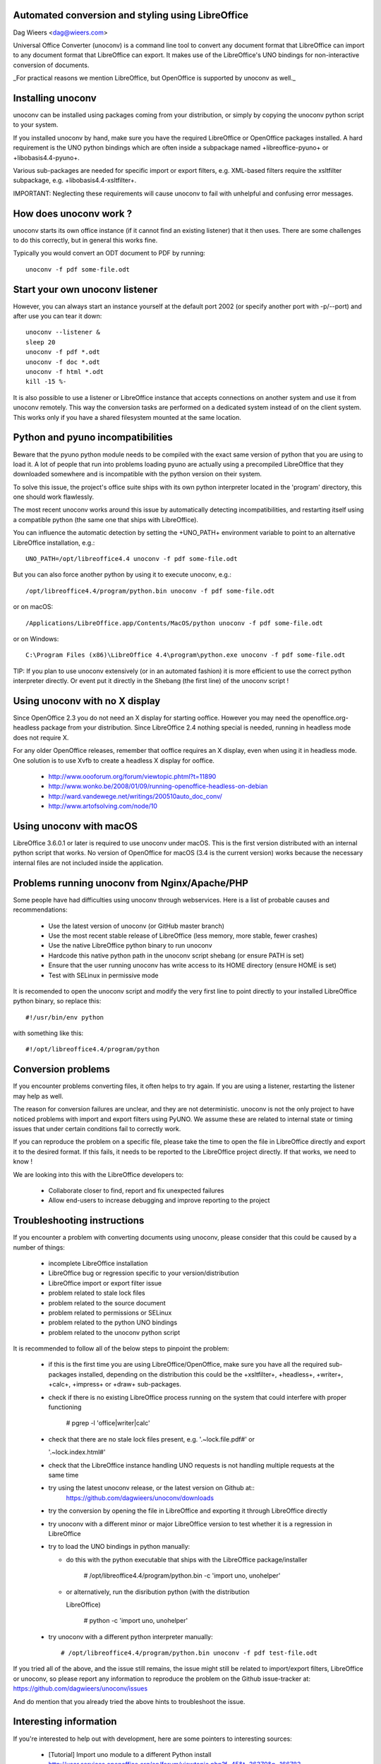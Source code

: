 Automated conversion and styling using LibreOffice
==================================================

Dag Wieers <dag@wieers.com>

Universal Office Converter (unoconv) is a command line tool to convert any
document format that LibreOffice can import to any document format that
LibreOffice can export. It makes use of the LibreOffice's UNO bindings for
non-interactive conversion of documents.

_For practical reasons we mention LibreOffice, but OpenOffice is supported by
unoconv as well._

Installing unoconv
==================

unoconv can be installed using packages coming from your distribution, or
simply by copying the unoconv python script to your system.

If you installed unoconv by hand, make sure you have the required LibreOffice
or OpenOffice packages installed. A hard requirement is the UNO python bindings
which are often inside a subpackage named +libreoffice-pyuno+ or
+libobasis4.4-pyuno+.

Various sub-packages are needed for specific import or export filters, e.g.
XML-based filters require the xsltfilter subpackage,
e.g. +libobasis4.4-xsltfilter+.

IMPORTANT: Neglecting these requirements will cause unoconv to fail with
unhelpful and confusing error messages.

How does unoconv work ?
=======================

unoconv starts its own office instance (if it cannot find an existing
listener) that it then uses. There are some challenges to do this
correctly, but in general this works fine.

Typically you would convert an ODT document to PDF by running::

        unoconv -f pdf some-file.odt

Start your own unoconv listener
===============================

However, you can always start an instance yourself at the default port 2002
(or specify another port with -p/--port) and after use you can tear it down::

    unoconv --listener &
    sleep 20
    unoconv -f pdf *.odt
    unoconv -f doc *.odt
    unoconv -f html *.odt
    kill -15 %-

It is also possible to use a listener or LibreOffice instance that accepts
connections on another system and use it from unoconv remotely. This
way the conversion tasks are performed on a dedicated system instead
of on the client system. This works only if you have a shared filesystem
mounted at the same location.

Python and pyuno incompatibilities
==================================

Beware that the pyuno python module needs to be compiled with the exact
same version of python that you are using to load it. A lot of people that
run into problems loading pyuno are actually using a precompiled LibreOffice
that they downloaded somewhere and is incompatible with the python version
on their system.

To solve this issue, the project's office suite ships with its own python
interpreter located in the 'program' directory, this one should work
flawlessly.

The most recent unoconv works around this issue by automatically detecting
incompatibilities, and restarting itself using a compatible python (the same
one that ships with LibreOffice).

You can influence the automatic detection by setting the +UNO_PATH+ environment
variable to point to an alternative LibreOffice installation, e.g.::

        UNO_PATH=/opt/libreoffice4.4 unoconv -f pdf some-file.odt


But you can also force another python by using it to execute unoconv, e.g.::

        /opt/libreoffice4.4/program/python.bin unoconv -f pdf some-file.odt

or on macOS::

        /Applications/LibreOffice.app/Contents/MacOS/python unoconv -f pdf some-file.odt

or on Windows::

        C:\Program Files (x86)\LibreOffice 4.4\program\python.exe unoconv -f pdf some-file.odt

TIP: If you plan to use unoconv extensively (or in an automated fashion) it
is more efficient to use the correct python interpreter directly. Or event
put it directly in the Shebang (the first line) of the unoconv script !

Using unoconv with no X display
===============================

Since OpenOffice 2.3 you do not need an X display for starting ooffice.
However you may need the openoffice.org-headless package from your
distribution. Since LibreOffice 2.4 nothing special is needed, running
in headless mode does not require X.

For any older OpenOffice releases, remember that ooffice requires an X
display, even when using it in headless mode. One solution is to use Xvfb
to create a headless X display for ooffice.

 - http://www.oooforum.org/forum/viewtopic.phtml?t=11890
 - http://www.wonko.be/2008/01/09/running-openoffice-headless-on-debian
 - http://ward.vandewege.net/writings/200510auto_doc_conv/
 - http://www.artofsolving.com/node/10

Using unoconv with macOS
========================

LibreOffice 3.6.0.1 or later is required to use unoconv under macOS.  This
is the first version distributed with an internal python script that works.
No version of OpenOffice for macOS (3.4 is the current version) works because
the necessary internal files are not included inside the application.

Problems running unoconv from Nginx/Apache/PHP
==============================================

Some people have had difficulties using unoconv through webservices. Here
is a list of probable causes and recommendations:

 - Use the latest version of unoconv (or GitHub master branch)

 - Use the most recent stable release of LibreOffice (less memory, more stable, fewer crashes)

 - Use the native LibreOffice python binary to run unoconv

 - Hardcode this native python path in the unoconv script shebang (or ensure PATH is set)

 - Ensure that the user running unoconv has write access to its HOME directory (ensure HOME is set)

 - Test with SELinux in permissive mode


It is recomended to open the unoconv script and modify the very first line to
point directly to your installed LibreOffice python binary, so replace this::

        #!/usr/bin/env python

with something like this::

        #!/opt/libreoffice4.4/program/python

Conversion problems
===================

If you encounter problems converting files, it often helps to try again. If
you are using a listener, restarting the listener may help as well.

The reason for conversion failures are unclear, and they are not
deterministic. unoconv is not the only project to have noticed problems
with import and export filters using PyUNO. We assume these are related
to internal state or timing issues that under certain conditions fail
to correctly work.

If you can reproduce the problem on a specific file, please take the time to
open the file in LibreOffice directly and export it to the desired format. If
this fails, it needs to be reported to the LibreOffice project directly. If
that works, we need to know !

We are looking into this with the LibreOffice developers to:

 - Collaborate closer to find, report and fix unexpected failures
 - Allow end-users to increase debugging and improve reporting to the project

Troubleshooting instructions
============================

If you encounter a problem with converting documents using unoconv, please
consider that this could be caused by a number of things:

 - incomplete LibreOffice installation
 - LibreOffice bug or regression specific to your version/distribution
 - LibreOffice import or export filter issue
 - problem related to stale lock files
 - problem related to the source document
 - problem related to permissions or SELinux
 - problem related to the python UNO bindings
 - problem related to the unoconv python script


It is recommended to follow all of the below steps to pinpoint the problem:

 - if this is the first time you are using LibreOffice/OpenOffice, make sure
   you have all the required sub-packages installed, depending on the
   distribution this could be the +xsltfilter+, +headless+, +writer+,
   +calc+, +impress+ or +draw+ sub-packages.

 - check if there is no existing LibreOffice process running on the system
   that could interfere with proper functioning

        # pgrep -l 'office|writer|calc'

 - check that there are no stale lock files present, e.g. '.~lock.file.pdf#' or

   '.~lock.index.html#'

 - check that the LibreOffice instance handling UNO requests is not handling
   multiple requests at the same time

 - try using the latest unoconv release, or the latest version on Github at::
       https://github.com/dagwieers/unoconv/downloads

 - try the conversion by opening the file in LibreOffice and exporting
   it through LibreOffice directly

 - try unoconv with a different minor or major LibreOffice version to test
   whether it is a regression in LibreOffice

 - try to load the UNO bindings in python manually:

   * do this with the python executable that ships with the LibreOffice
     package/installer

        # /opt/libreoffice4.4/program/python.bin -c 'import uno, unohelper'

   * or alternatively, run the disribution python (with the distribution

     LibreOffice)

        # python -c 'import uno, unohelper'

 - try unoconv with a different python interpreter manually::


        # /opt/libreoffice4.4/program/python.bin unoconv -f pdf test-file.odt


If you tried all of the above, and the issue still remains, the issue might
still be related to import/export filters, LibreOffice or unoconv, so please
report any information to reproduce the problem on the Github issue-tracker
at: https://github.com/dagwieers/unoconv/issues

And do mention that you already tried the above hints to troubleshoot the issue.

Interesting information
=======================

If you're interested to help out with development, here are some pointers to
interesting sources:

 - [Tutorial] Import uno module to a different Python install
   http://user.services.openoffice.org/en/forum/viewtopic.php?f=45&t=36370&p=166783

 - UDK: UNO Development Kit
   http://udk.openoffice.org/

 - Python-UNO bridge
   http://www.openoffice.org/udk/python/python-bridge.html

 - Python and OpenOffice.org
   http://wiki.services.openoffice.org/wiki/Python

 - OpenOffice.org developer manual
   http://api.openoffice.org/DevelopersGuide/DevelopersGuide.html

 - Framework/Article/Filter/FilterList OOo 2 1
   http://wiki.services.openoffice.org/wiki/Framework/Article/Filter/FilterList_OOo_2_1

 - Framework/Article/Filter/FilterList OOo 3 0
   http://wiki.services.openoffice.org/wiki/Framework/Article/Filter/FilterList_OOo_3_0

Other implementations
=====================

Other implementations using python and UNO:

 - convwatch
   http://cgit.freedesktop.org/libreoffice/core/tree/bin/convwatch.py

 - oooconv
   https://svn.infrae.com/oooconv/trunk/src/oooconv/filters.py

 - officeshots.org
   http://code.officeshots.org/trac/officeshots/browser/trunk/factory/src/backends/oooserver.py

 - cloudooo
   http://svn.erp5.org/erp5/trunk/utils/cloudooo.handler/ooo/cloudooo/handler/ooo/

Related tools
=============

Other tools that are useful or similar in operation:

 - Text based document generation::
       http://www.methods.co.nz/asciidoc/

 - DocBook to OpenDocument XSLT::
       http://open.comsultia.com/docbook2odf/

 - Simple (and stupid) converter from OpenDocument Text to plain text::
       http://stosberg.net/odt2txt/

 - Another python tool to aid in converting files using UNO::
       http://www.artofsolving.com/files/DocumentConverter.py
       http://www.artofsolving.com/opensource/pyodconverter


